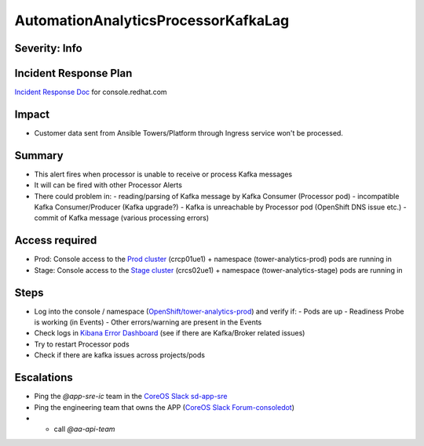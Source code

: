 AutomationAnalyticsProcessorKafkaLag
====================================

Severity: Info
--------------

Incident Response Plan
----------------------

`Incident Response Doc`_ for console.redhat.com

Impact
------

- Customer data sent from Ansible Towers/Platform through Ingress service won't be processed.

Summary
-------

- This alert fires when processor is unable to receive or process Kafka messages
- It will can be fired with other Processor Alerts
- There could problem in:
  - reading/parsing of Kafka message by Kafka Consumer (Processor pod)
  - incompatible Kafka Consumer/Producer (Kafka upgrade?)
  - Kafka is unreachable by Processor pod (OpenShift DNS issue etc.)
  - commit of Kafka message (various processing errors)

Access required
---------------

- Prod: Console access to the `Prod cluster`_ (crcp01ue1) + namespace (tower-analytics-prod) pods are running in
- Stage: Console access to the `Stage cluster`_ (crcs02ue1) + namespace (tower-analytics-stage) pods are running in

Steps
-----
- Log into the console / namespace (`OpenShift/tower-analytics-prod`_) and verify if:
  - Pods are up
  - Readiness Probe is working (in Events)
  - Other errors/warning are present in the Events
- Check logs in `Kibana Error Dashboard`_ (see if there are Kafka/Broker related issues)
- Try to restart Processor pods
- Check if there are kafka issues across projects/pods

Escalations
-----------

- Ping the `@app-sre-ic` team in the `CoreOS Slack sd-app-sre`_
- Ping the engineering team that owns the APP (`CoreOS Slack Forum-consoledot`_)
- - call `@aa-api-team`

.. _CoreOS Slack sd-app-sre: https://app.slack.com/client/T027F3GAJ/CCRND57FW
.. _CoreOS Slack Forum-consoledot: https://app.slack.com/client/T027F3GAJ/C022YV4E0NA
.. _Incident Response Doc: https://docs.google.com/document/d/1AyEQnL4B11w7zXwum8Boty2IipMIxoFw1ri1UZB6xJE
.. _Kibana Error Dashboard: https://kibana.apps.crcp01ue1.o9m8.p1.openshiftapps.com/app/kibana#/dashboard/c378da30-5c92-11eb-bad1-cf638f17b353?_a=(description:'',filters:!(('$state':(store:appState),meta:(alias:!n,disabled:!f,index:ffb9f2a0-5408-11eb-bad1-cf638f17b353,key:levelname,negate:!f,params:(query:ERROR),type:phrase),query:(match_phrase:(levelname:ERROR))),('$state':(store:appState),meta:(alias:!n,disabled:!f,index:ffb9f2a0-5408-11eb-bad1-cf638f17b353,key:levelname,negate:!t,params:!(INFO,DEBUG),type:phrases,value:'INFO,%20DEBUG'),query:(bool:(minimum_should_match:1,should:!((match_phrase:(levelname:INFO)),(match_phrase:(levelname:DEBUG)))))),('$state':(store:appState),meta:(alias:'Message%20Recovery',disabled:!f,index:ffb9f2a0-5408-11eb-bad1-cf638f17b353,key:source_host,negate:!t,params:!('*automation-analytics-message-recover*','*automation-analytics-bundle-recovery*'),type:phrases,value:'*automation-analytics-message-recover*,%20*automation-analytics-bundle-recovery*'),query:(bool:(minimum_should_match:1,should:!((match_phrase:(source_host:'*automation-analytics-message-recover*')),(match_phrase:(source_host:'*automation-analytics-bundle-recovery*')))))),('$state':(store:appState),meta:(alias:FastAPI,disabled:!t,index:ffb9f2a0-5408-11eb-bad1-cf638f17b353,key:source_host,negate:!t,params:(query:'*automation-analytics-api-fastapi*'),type:phrase),query:(match_phrase:(source_host:'*automation-analytics-api-fastapi*'))),('$state':(store:appState),meta:(alias:Processor,disabled:!t,index:ffb9f2a0-5408-11eb-bad1-cf638f17b353,key:source_host,negate:!f,params:(query:'automation-analytics-processor*'),type:phrase),query:(match_phrase:(source_host:'automation-analytics-processor*'))),('$state':(store:appState),meta:(alias:Rollups,disabled:!t,index:ffb9f2a0-5408-11eb-bad1-cf638f17b353,key:source_host,negate:!t,params:(query:'automation-analytics-rollups*'),type:phrase),query:(match_phrase:(source_host:'automation-analytics-rollups*'))),('$state':(store:appState),meta:(alias:!n,disabled:!t,index:ffb9f2a0-5408-11eb-bad1-cf638f17b353,key:levelname,negate:!f,params:(query:WARNING),type:phrase),query:(match_phrase:(levelname:WARNING))),('$state':(store:appState),meta:(alias:'Red%20Hat%20accounts',disabled:!f,index:ffb9f2a0-5408-11eb-bad1-cf638f17b353,key:tenant,negate:!t,params:!('5318290','11009103','6340056','11789772','1979710','12817815','11971228','12369592'),type:phrases,value:'5,318,290,%2011,009,103,%206,340,056,%2011,789,772,%201,979,710,%2012,817,815,%2011,971,228,%2012,369,592'),query:(bool:(minimum_should_match:1,should:!((match_phrase:(tenant:'5318290')),(match_phrase:(tenant:'11009103')),(match_phrase:(tenant:'6340056')),(match_phrase:(tenant:'11789772')),(match_phrase:(tenant:'1979710')),(match_phrase:(tenant:'12817815')),(match_phrase:(tenant:'11971228')),(match_phrase:(tenant:'12369592')))))),('$state':(store:appState),meta:(alias:!n,disabled:!t,index:ffb9f2a0-5408-11eb-bad1-cf638f17b353,key:elapsed,negate:!f,params:(gte:30,lt:100),type:range),range:(elapsed:(gte:30,lt:100))),('$state':(store:appState),meta:(alias:!n,disabled:!f,index:ffb9f2a0-5408-11eb-bad1-cf638f17b353,key:exception,negate:!t,params:(query:'*sqlalchemy.exc.OperationalError:%20(psycopg2.errors.QueryCanceled)%20canceling%20statement%20due%20to%20statement%20timeout*'),type:phrase),query:(match_phrase:(exception:'*sqlalchemy.exc.OperationalError:%20(psycopg2.errors.QueryCanceled)%20canceling%20statement%20due%20to%20statement%20timeout*'))),('$state':(store:appState),meta:(alias:!n,disabled:!f,index:ffb9f2a0-5408-11eb-bad1-cf638f17b353,key:'@message',negate:!t,params:(query:'%5BProcessor%5D%20Processing%20error:%20%5BErrno%202%5D%20No%20such%20file*'),type:phrase),query:(match_phrase:('@message':'%5BProcessor%5D%20Processing%20error:%20%5BErrno%202%5D%20No%20such%20file*'))),('$state':(store:appState),meta:(alias:!n,disabled:!t,index:ffb9f2a0-5408-11eb-bad1-cf638f17b353,key:message,negate:!f,params:(query:'%5BRBAC%5D%20RBAC%20Service%20call%20failure*'),type:phrase),query:(match_phrase:(message:'%5BRBAC%5D%20RBAC%20Service%20call%20failure*'))),('$state':(store:appState),meta:(alias:!n,disabled:!f,index:ffb9f2a0-5408-11eb-bad1-cf638f17b353,key:'@message',negate:!t,params:(query:'Processing%20error:%20Error%20-3*'),type:phrase),query:(match_phrase:('@message':'Processing%20error:%20Error%20-3*'))),('$state':(store:appState),meta:(alias:!n,disabled:!f,index:ffb9f2a0-5408-11eb-bad1-cf638f17b353,key:'@message',negate:!t,params:(query:'%5BProcessor%5D%20Processing%20error:%20Compressed%20file%20ended%20before%20the%20end-of-stream%20marker%20was%20reached'),type:phrase),query:(match_phrase:('@message':'%5BProcessor%5D%20Processing%20error:%20Compressed%20file%20ended%20before%20the%20end-of-stream%20marker%20was%20reached'))),('$state':(store:appState),meta:(alias:!n,disabled:!f,index:ffb9f2a0-5408-11eb-bad1-cf638f17b353,key:message.keyword,negate:!t,params:(query:'%5BProcessor%5D%20Processing%20error:%20file%20could%20not%20be%20opened%20successfully'),type:phrase),query:(match_phrase:(message.keyword:'%5BProcessor%5D%20Processing%20error:%20file%20could%20not%20be%20opened%20successfully')))),fullScreenMode:!f,options:(hidePanelTitles:!f,useMargins:!t),panels:!((embeddableConfig:(),gridData:(h:7,i:'41a415bd-3fbf-4af9-9e26-169807ceb4c0',w:48,x:0,y:0),id:a9478380-5c99-11eb-bad1-cf638f17b353,panelIndex:'41a415bd-3fbf-4af9-9e26-169807ceb4c0',type:visualization,version:'7.7.1'),(embeddableConfig:(),gridData:(h:15,i:ab8fcc36-f628-495f-9fee-2756275b03b9,w:11,x:0,y:7),id:'9d443b00-540b-11eb-bad1-cf638f17b353',panelIndex:ab8fcc36-f628-495f-9fee-2756275b03b9,type:visualization,version:'7.7.1'),(embeddableConfig:(),gridData:(h:15,i:'8fec71f1-a79f-49f3-be7f-ef82b1b9848e',w:10,x:11,y:7),id:'78898710-5c9a-11eb-bad1-cf638f17b353',panelIndex:'8fec71f1-a79f-49f3-be7f-ef82b1b9848e',type:visualization,version:'7.7.1'),(embeddableConfig:(table:!n,vis:(params:(sort:(columnIndex:1,direction:desc)))),gridData:(h:15,i:a278e299-a2f3-423e-b844-2f8ef0e0e68c,w:7,x:21,y:7),id:b3df3cd0-540a-11eb-bad1-cf638f17b353,panelIndex:a278e299-a2f3-423e-b844-2f8ef0e0e68c,type:visualization,version:'7.7.1'),(embeddableConfig:(),gridData:(h:15,i:'1fd74f16-1253-4f31-a636-d2c7bbc643fc',w:10,x:28,y:7),id:bc3eb200-5c95-11eb-bad1-cf638f17b353,panelIndex:'1fd74f16-1253-4f31-a636-d2c7bbc643fc',type:visualization,version:'7.7.1'),(embeddableConfig:(),gridData:(h:15,i:'984fc0df-c412-4385-a206-faa458427654',w:10,x:38,y:7),id:'4e919390-c43b-11eb-8c9c-c3e62251cf3b',panelIndex:'984fc0df-c412-4385-a206-faa458427654',type:visualization,version:'7.7.1'),(embeddableConfig:(columns:!(source_host,levelname,tenant,message,exception,tower_version,tower_license_type)),gridData:(h:39,i:'5ccbc380-0874-49c0-9894-4b098d97cfac',w:48,x:0,y:22),id:'3071ea30-5c90-11eb-bad1-cf638f17b353',panelIndex:'5ccbc380-0874-49c0-9894-4b098d97cfac',type:search,version:'7.7.1')),query:(language:kuery,query:''),timeRestore:!t,title:'Tower%20Analytics%20error%20dashboard',viewMode:view)&_g=(filters:!(),refreshInterval:(pause:!t,value:0),time:(from:now-5d,to:now))
.. _OpenShift/tower-analytics-prod: https://console-openshift-console.apps.crcp01ue1.o9m8.p1.openshiftapps.com/k8s/ns/tower-analytics-prod/deployments/automation-analytics-api-fastapi-v2
.. _Prod Cluster: https://visual-app-interface.devshift.net/clusters#/openshift/crcp01ue1/cluster.yml
.. _Stage Cluster: https://visual-app-interface.devshift.net/clusters#/openshift/crcs02ue1/cluster.yml
